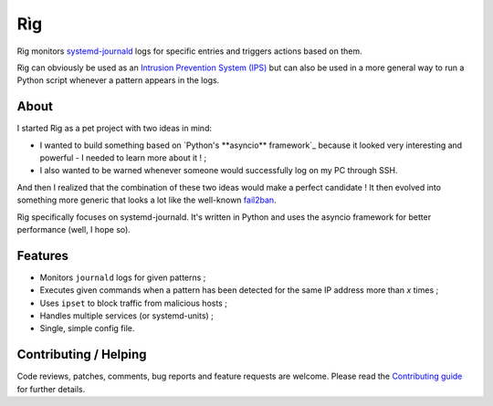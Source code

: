 =====
 Rìg
=====

Rìg monitors systemd-journald_ logs for specific entries and triggers actions based on them.

Rìg can obviously be used as an `Intrusion Prevention System (IPS)`_ but can also be used in a more general way to run a Python script whenever a pattern appears in the logs.

About
=====

I started Rìg as a pet project with two ideas in mind:

* I wanted to build something based on `Python's **asyncio** framework`_ because it looked very interesting and powerful - I needed to learn more about it ! ;
* I also wanted to be warned whenever someone would successfully log on my PC through SSH.

And then I realized that the combination of these two ideas would make a perfect candidate ! It then evolved into something more generic that looks a lot like the well-known fail2ban_.

Rìg specifically focuses on systemd-journald. It's written in Python and uses the asyncio framework for better performance (well, I hope so).

Features
========

* Monitors ``journald`` logs for given patterns ;
* Executes given commands when a pattern has been detected for the same IP address more than *x* times ;
* Uses ``ipset`` to block traffic from malicious hosts ;
* Handles multiple services (or systemd-units) ;
* Single, simple config file.

Contributing / Helping
======================

Code reviews, patches, comments, bug reports and feature requests are welcome. Please read the `Contributing guide`_ for further details.


.. _systemd-journald: https://www.freedesktop.org/software/systemd/systemd-journald.service.html
.. _Intrusion Prevention System (IPS): https://en.wikipedia.org/wiki/Intrusion_prevention_system
.. _Python's asyncio framework: https://docs.python.org/3/library/asyncio.html
.. _fail2ban: http://www.fail2ban.org/
.. _Contributing guide: CONTRIBUTING.md
